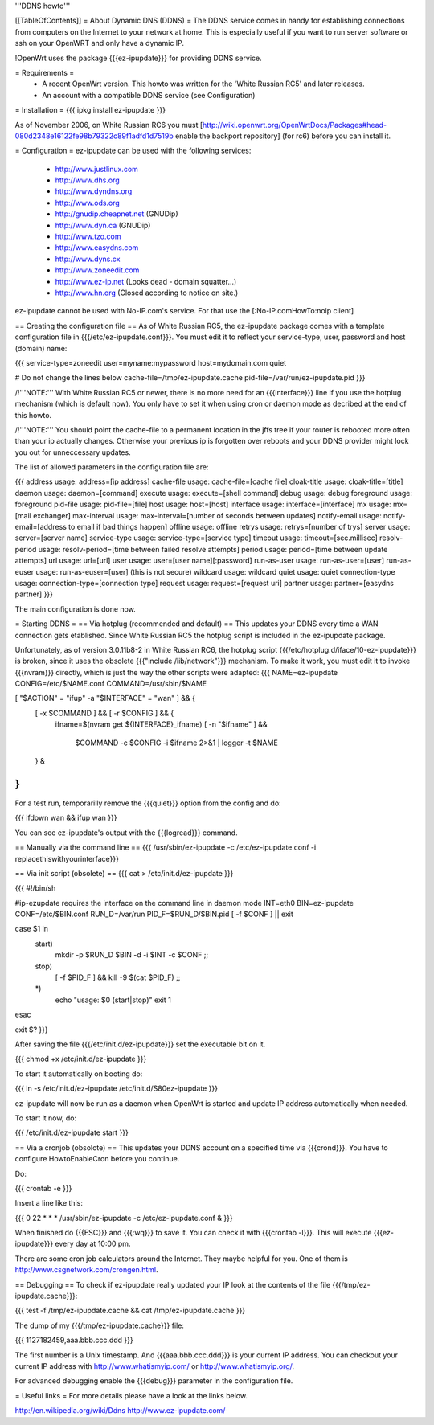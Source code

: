 '''DDNS howto'''

[[TableOfContents]]
= About Dynamic DNS (DDNS) =
The DDNS service comes in handy for establishing connections from computers on the Internet to your network at home. This is especially useful if you want to run server software or ssh on your OpenWRT and only have a dynamic IP.

!OpenWrt uses the package {{{ez-ipupdate}}} for providing DDNS service.

= Requirements =
 * A recent OpenWrt version. This howto was written for the 'White Russian RC5' and later releases.
 * An account with a compatible DDNS service (see Configuration)

= Installation =
{{{
ipkg install ez-ipupdate
}}}

As of November 2006, on White Russian RC6 you must [http://wiki.openwrt.org/OpenWrtDocs/Packages#head-080d2348e16122fe98b79322c89f1adfd1d7519b enable the backport repository] (for rc6) before you can install it.

= Configuration =
ez-ipupdate can be used with the following services:

 * http://www.justlinux.com
 * http://www.dhs.org
 * http://www.dyndns.org
 * http://www.ods.org
 * http://gnudip.cheapnet.net (GNUDip)
 * http://www.dyn.ca (GNUDip)
 * http://www.tzo.com
 * http://www.easydns.com
 * http://www.dyns.cx
 * http://www.zoneedit.com
 * http://www.ez-ip.net (Looks dead - domain squatter...)
 * http://www.hn.org (Closed according to notice on site.)

ez-ipupdate cannot be used with No-IP.com's service. For that use the [:No-IP.comHowTo:noip client]

== Creating the configuration file ==
As of White Russian RC5, the ez-ipupdate package comes with a template configuration file in {{{/etc/ez-ipupdate.conf}}}. You must edit it to reflect your service-type, user, password and host (domain) name:

{{{
service-type=zoneedit
user=myname:mypassword
host=mydomain.com
quiet

# Do not change the lines below
cache-file=/tmp/ez-ipupdate.cache
pid-file=/var/run/ez-ipupdate.pid
}}}

/!\ '''NOTE:''' With White Russian RC5 or newer, there is no more need for an {{{interface}}} line if you use the hotplug mechanism (which is default now). You only have to set it when using cron or daemon mode as decribed at the end of this howto.

/!\ '''NOTE:''' You should point the cache-file to a permanent location in the jffs tree if your router is rebooted more often than your ip actually changes. Otherwise your previous ip is forgotten over reboots and your DDNS provider might lock you out for unneccessary updates.

The list of allowed parameters in the configuration file are:

{{{
address                 usage: address=[ip address]
cache-file              usage: cache-file=[cache file]
cloak-title             usage: cloak-title=[title]
daemon                  usage: daemon=[command]
execute                 usage: execute=[shell command]
debug                   usage: debug
foreground              usage: foreground
pid-file                usage: pid-file=[file]
host                    usage: host=[host]
interface               usage: interface=[interface]
mx                      usage: mx=[mail exchanger]
max-interval            usage: max-interval=[number of seconds between updates]
notify-email            usage: notify-email=[address to email if bad things happen]
offline                 usage: offline
retrys                  usage: retrys=[number of trys]
server                  usage: server=[server name]
service-type            usage: service-type=[service type]
timeout                 usage: timeout=[sec.millisec]
resolv-period           usage: resolv-period=[time between failed resolve attempts]
period                  usage: period=[time between update attempts]
url                     usage: url=[url]
user                    usage: user=[user name][:password]
run-as-user             usage: run-as-user=[user]
run-as-euser            usage: run-as-euser=[user] (this is not secure)
wildcard                usage: wildcard
quiet                   usage: quiet
connection-type         usage: connection-type=[connection type]
request                 usage: request=[request uri]
partner                 usage: partner=[easydns partner]
}}}

The main configuration is done now.

= Starting DDNS =
== Via hotplug (recommended and default) ==
This updates your DDNS every time a WAN connection gets etablished. Since White Russian RC5 the hotplug script is included in the ez-ipupdate package.

Unfortunately, as of version 3.0.11b8-2 in White Russian RC6, the hotplug script {{{/etc/hotplug.d/iface/10-ez-ipupdate}}} is broken, since it uses the obsolete {{{"include /lib/network"}}} mechanism. To make it work, you must edit it to invoke {{{nvram}}} directly, which is just the way the other scripts were adapted:
{{{
NAME=ez-ipupdate
CONFIG=/etc/$NAME.conf
COMMAND=/usr/sbin/$NAME

[ "$ACTION" = "ifup" -a "$INTERFACE" = "wan" ] && {
        [ -x $COMMAND ] && [ -r $CONFIG ] && {
                        ifname=$(nvram get ${INTERFACE}_ifname)
                        [ -n "$ifname" ] && \
                          $COMMAND -c $CONFIG -i $ifname 2>&1 | logger -t $NAME
        } &
}
}}}

For a test run, temporarilly remove the {{{quiet}}} option from the config and do:

{{{
ifdown wan && ifup wan
}}}

You can see ez-ipupdate's output with the {{{logread}}} command.

== Manually via the command line ==
{{{
/usr/sbin/ez-ipupdate -c /etc/ez-ipupdate.conf -i replacethiswithyourinterface}}}

== Via init script (obsolete) ==
{{{
cat > /etc/init.d/ez-ipupdate
}}}

{{{
#!/bin/sh

#ip-ezupdate requires the interface on the command line in daemon mode
INT=eth0
BIN=ez-ipupdate
CONF=/etc/$BIN.conf
RUN_D=/var/run
PID_F=$RUN_D/$BIN.pid
[ -f $CONF ] || exit

case $1 in
 start)
  mkdir -p $RUN_D
  $BIN -d -i $INT -c $CONF
  ;;
 stop)
  [ -f $PID_F ] && kill -9 $(cat $PID_F)
  ;;
 *)
  echo "usage: $0 (start|stop)"
  exit 1
esac

exit $?
}}}

After saving the file {{{/etc/init.d/ez-ipupdate}}} set the executable bit on it.

{{{
chmod +x /etc/init.d/ez-ipupdate
}}}

To start it automatically on booting do:

{{{
ln -s /etc/init.d/ez-ipupdate /etc/init.d/S80ez-ipupdate
}}}

ez-ipupdate will now be run as a daemon when OpenWrt is started and update IP address automatically when needed.

To start it now, do:

{{{
/etc/init.d/ez-ipupdate start
}}}

== Via a cronjob (obsolote) ==
This updates your DDNS account on a specified time via {{{crond}}}. You have to configure HowtoEnableCron before you continue.

Do:

{{{
crontab -e
}}}

Insert a line like this:

{{{
0 22 * * * /usr/sbin/ez-ipupdate -c /etc/ez-ipupdate.conf &
}}}

When finished do {{{ESC}}} and {{{:wq}}} to save it. You can check it with {{{crontab -l}}}. This will execute {{{ez-ipupdate}}} every day at 10:00 pm.

There are some cron job calculators around the Internet. They maybe helpful for you. One of them is http://www.csgnetwork.com/crongen.html.

== Debugging ==
To check if ez-ipupdate really updated your IP look at the contents of the file {{{/tmp/ez-ipupdate.cache}}}:

{{{
test -f /tmp/ez-ipupdate.cache && cat /tmp/ez-ipupdate.cache
}}}

The dump of my {{{/tmp/ez-ipupdate.cache}}} file:

{{{
1127182459,aaa.bbb.ccc.ddd
}}}

The first number is a Unix timestamp. And {{{aaa.bbb.ccc.ddd}}} is your current IP address. You can checkout your current IP address with http://www.whatismyip.com/ or http://www.whatismyip.org/.

For advanced debugging enable the {{{debug}}} parameter in the configuration file.

= Useful links =
For more details please have a look at the links below.

http://en.wikipedia.org/wiki/Ddns http://www.ez-ipupdate.com/
